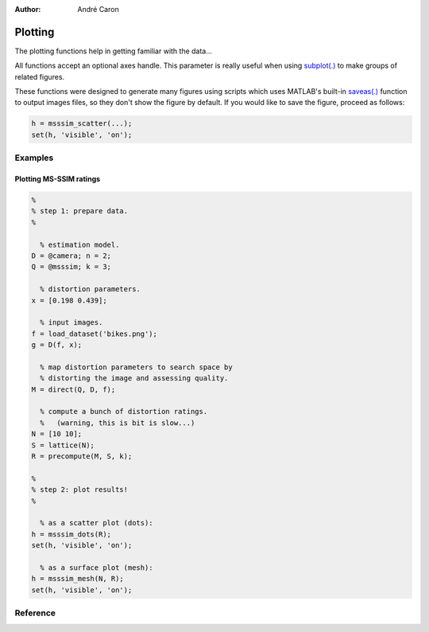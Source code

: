 .. imde/api/plotting.rst
   Copyright 2011, Université de Sherbrooke

:author: André Caron

========
Plotting
========

The plotting functions help in getting familiar with the data...

All functions accept an optional axes handle.  This parameter is really useful
when using `subplot(.)`_ to make groups of related figures.

.. _`subplot(.)`: http://www.mathworks.com/help/techdoc/ref/subplot.html

These functions were designed to generate many figures using scripts which uses
MATLAB's built-in `saveas(.)`_ function to output images files, so they don't
show the figure by default.  If you would like to save the figure, proceed as
follows:

.. code-block:: matlab

   h = msssim_scatter(...);
   set(h, 'visible', 'on');

.. _`saveas(.)`: http://www.mathworks.com/help/techdoc/ref/saveas.html

Examples
--------

Plotting MS-SSIM ratings
~~~~~~~~~~~~~~~~~~~~~~~~

.. code-block:: matlab

   %
   % step 1: prepare data.
   %
   
     % estimation model.
   D = @camera; n = 2;
   Q = @msssim; k = 3;
   
     % distortion parameters.
   x = [0.198 0.439];
   
     % input images.
   f = load_dataset('bikes.png');
   g = D(f, x);
   
     % map distortion parameters to search space by
     % distorting the image and assessing quality.
   M = direct(Q, D, f);
   
     % compute a bunch of distortion ratings.
     %   (warning, this is bit is slow...)
   N = [10 10];
   S = lattice(N);
   R = precompute(M, S, k);
   
   %   
   % step 2: plot results!
   %
   
     % as a scatter plot (dots):
   h = msssim_dots(R);
   set(h, 'visible', 'on');
   
     % as a surface plot (mesh):
   h = msssim_mesh(N, R);
   set(h, 'visible', 'on');

Reference
---------

.. mat:current-toolbox:: imde

.. mat:function:: [ h ] = msssim_dots ( N, R, a )

   :param R: list of MS-SSIM ratings
   :param a: optional handle to the axes in which the plot will be rendered
   :returns: ``h`` --  figure handle

.. mat:function:: [ h ] = msssim_mesh ( N, R, a )

   Plot the surface corresponding to the manifold formed by projection of a grid
   of distortion parameters into the quality space.

   :param N: true shape of ``R``
   :param R: list of MS-SSIM ratings used as the mesh vertices
   :param a: optional handle to the axes in which the plot will be rendered
   :returns: ``h`` --  figure handle
